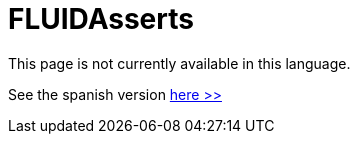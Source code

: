 :slug: products/fluidasserts/
:category: products
:description: TODO
:keywords: TODO

= FLUIDAsserts

This page is not currently available in this language.

See the spanish version [button]#link:../../../es/productos/fluidasserts[here >>]#
